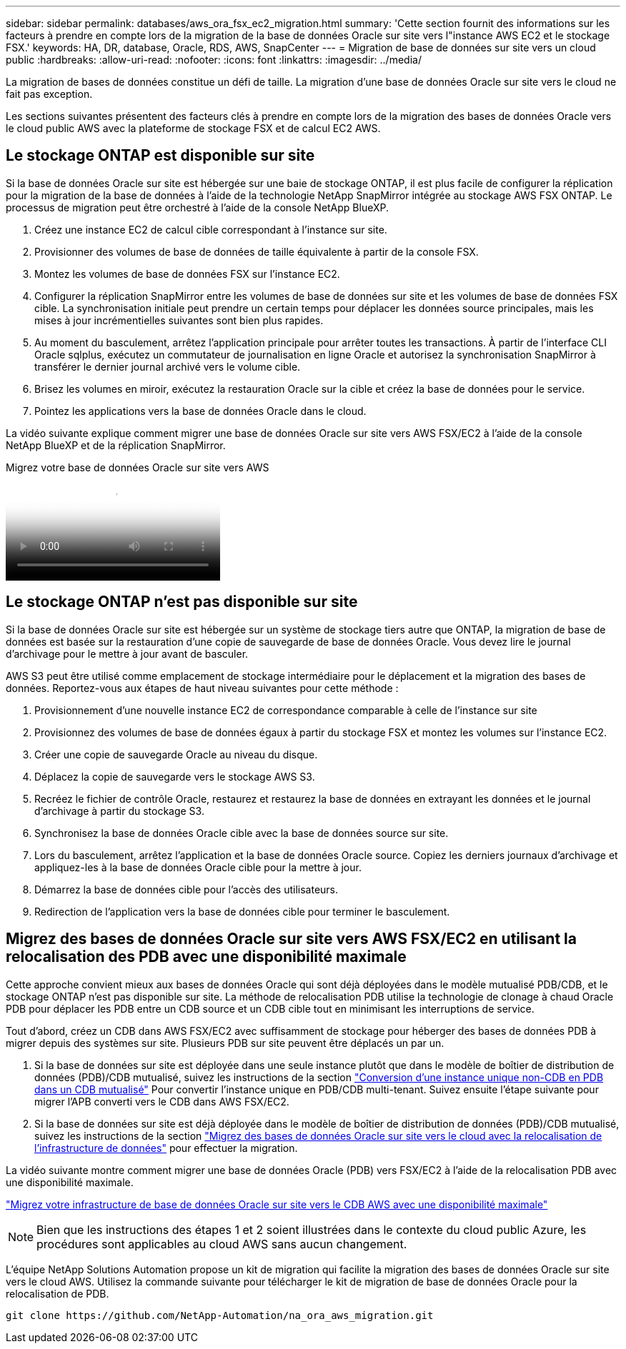 ---
sidebar: sidebar 
permalink: databases/aws_ora_fsx_ec2_migration.html 
summary: 'Cette section fournit des informations sur les facteurs à prendre en compte lors de la migration de la base de données Oracle sur site vers l"instance AWS EC2 et le stockage FSX.' 
keywords: HA, DR, database, Oracle, RDS, AWS, SnapCenter 
---
= Migration de base de données sur site vers un cloud public
:hardbreaks:
:allow-uri-read: 
:nofooter: 
:icons: font
:linkattrs: 
:imagesdir: ../media/


[role="lead"]
La migration de bases de données constitue un défi de taille. La migration d'une base de données Oracle sur site vers le cloud ne fait pas exception.

Les sections suivantes présentent des facteurs clés à prendre en compte lors de la migration des bases de données Oracle vers le cloud public AWS avec la plateforme de stockage FSX et de calcul EC2 AWS.



== Le stockage ONTAP est disponible sur site

Si la base de données Oracle sur site est hébergée sur une baie de stockage ONTAP, il est plus facile de configurer la réplication pour la migration de la base de données à l'aide de la technologie NetApp SnapMirror intégrée au stockage AWS FSX ONTAP. Le processus de migration peut être orchestré à l'aide de la console NetApp BlueXP.

. Créez une instance EC2 de calcul cible correspondant à l'instance sur site.
. Provisionner des volumes de base de données de taille équivalente à partir de la console FSX.
. Montez les volumes de base de données FSX sur l'instance EC2.
. Configurer la réplication SnapMirror entre les volumes de base de données sur site et les volumes de base de données FSX cible. La synchronisation initiale peut prendre un certain temps pour déplacer les données source principales, mais les mises à jour incrémentielles suivantes sont bien plus rapides.
. Au moment du basculement, arrêtez l'application principale pour arrêter toutes les transactions. À partir de l'interface CLI Oracle sqlplus, exécutez un commutateur de journalisation en ligne Oracle et autorisez la synchronisation SnapMirror à transférer le dernier journal archivé vers le volume cible.
. Brisez les volumes en miroir, exécutez la restauration Oracle sur la cible et créez la base de données pour le service.
. Pointez les applications vers la base de données Oracle dans le cloud.


La vidéo suivante explique comment migrer une base de données Oracle sur site vers AWS FSX/EC2 à l'aide de la console NetApp BlueXP et de la réplication SnapMirror.

.Migrez votre base de données Oracle sur site vers AWS
video::c0df32f8-d6d3-4b79-b0bd-b01200f3a2e8[panopto]


== Le stockage ONTAP n'est pas disponible sur site

Si la base de données Oracle sur site est hébergée sur un système de stockage tiers autre que ONTAP, la migration de base de données est basée sur la restauration d'une copie de sauvegarde de base de données Oracle. Vous devez lire le journal d'archivage pour le mettre à jour avant de basculer.

AWS S3 peut être utilisé comme emplacement de stockage intermédiaire pour le déplacement et la migration des bases de données. Reportez-vous aux étapes de haut niveau suivantes pour cette méthode :

. Provisionnement d'une nouvelle instance EC2 de correspondance comparable à celle de l'instance sur site
. Provisionnez des volumes de base de données égaux à partir du stockage FSX et montez les volumes sur l'instance EC2.
. Créer une copie de sauvegarde Oracle au niveau du disque.
. Déplacez la copie de sauvegarde vers le stockage AWS S3.
. Recréez le fichier de contrôle Oracle, restaurez et restaurez la base de données en extrayant les données et le journal d'archivage à partir du stockage S3.
. Synchronisez la base de données Oracle cible avec la base de données source sur site.
. Lors du basculement, arrêtez l'application et la base de données Oracle source. Copiez les derniers journaux d'archivage et appliquez-les à la base de données Oracle cible pour la mettre à jour.
. Démarrez la base de données cible pour l'accès des utilisateurs.
. Redirection de l'application vers la base de données cible pour terminer le basculement.




== Migrez des bases de données Oracle sur site vers AWS FSX/EC2 en utilisant la relocalisation des PDB avec une disponibilité maximale

Cette approche convient mieux aux bases de données Oracle qui sont déjà déployées dans le modèle mutualisé PDB/CDB, et le stockage ONTAP n'est pas disponible sur site. La méthode de relocalisation PDB utilise la technologie de clonage à chaud Oracle PDB pour déplacer les PDB entre un CDB source et un CDB cible tout en minimisant les interruptions de service.

Tout d'abord, créez un CDB dans AWS FSX/EC2 avec suffisamment de stockage pour héberger des bases de données PDB à migrer depuis des systèmes sur site. Plusieurs PDB sur site peuvent être déplacés un par un.

. Si la base de données sur site est déployée dans une seule instance plutôt que dans le modèle de boîtier de distribution de données (PDB)/CDB mutualisé, suivez les instructions de la section link:azure_ora_nfile_migration.html#converting-a-single-instance-non-cdb-to-a-pdb-in-a-multitenant-cdb["Conversion d'une instance unique non-CDB en PDB dans un CDB mutualisé"^] Pour convertir l'instance unique en PDB/CDB multi-tenant. Suivez ensuite l'étape suivante pour migrer l'APB converti vers le CDB dans AWS FSX/EC2.
. Si la base de données sur site est déjà déployée dans le modèle de boîtier de distribution de données (PDB)/CDB mutualisé, suivez les instructions de la section link:azure_ora_nfile_migration.html#migrate-on-premises-oracle-databases-to-azure-with-pdb-relocation["Migrez des bases de données Oracle sur site vers le cloud avec la relocalisation de l'infrastructure de données"^] pour effectuer la migration.


La vidéo suivante montre comment migrer une base de données Oracle (PDB) vers FSX/EC2 à l'aide de la relocalisation PDB avec une disponibilité maximale.

link:https://www.netapp.tv/insight/details/29998?playlist_id=0&mcid=85384745435828386870393606008847491796["Migrez votre infrastructure de base de données Oracle sur site vers le CDB AWS avec une disponibilité maximale"^]


NOTE: Bien que les instructions des étapes 1 et 2 soient illustrées dans le contexte du cloud public Azure, les procédures sont applicables au cloud AWS sans aucun changement.

L'équipe NetApp Solutions Automation propose un kit de migration qui facilite la migration des bases de données Oracle sur site vers le cloud AWS. Utilisez la commande suivante pour télécharger le kit de migration de base de données Oracle pour la relocalisation de PDB.

[source, cli]
----
git clone https://github.com/NetApp-Automation/na_ora_aws_migration.git
----